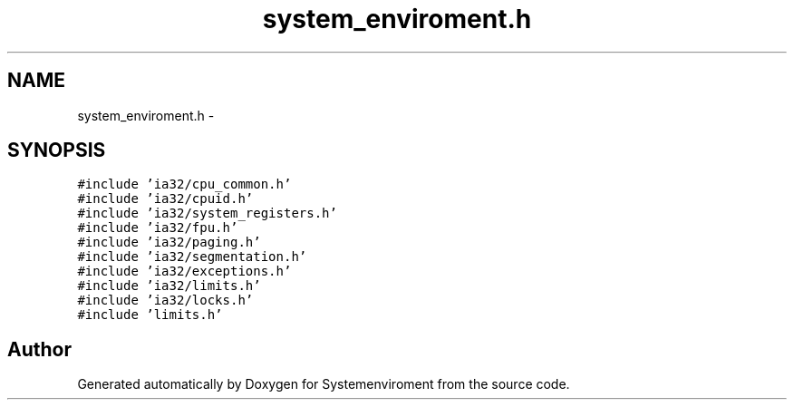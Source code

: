 .TH "system_enviroment.h" 3 "29 Jul 2004" "Systemenviroment" \" -*- nroff -*-
.ad l
.nh
.SH NAME
system_enviroment.h \- 
.SH SYNOPSIS
.br
.PP
\fC#include 'ia32/cpu_common.h'\fP
.br
\fC#include 'ia32/cpuid.h'\fP
.br
\fC#include 'ia32/system_registers.h'\fP
.br
\fC#include 'ia32/fpu.h'\fP
.br
\fC#include 'ia32/paging.h'\fP
.br
\fC#include 'ia32/segmentation.h'\fP
.br
\fC#include 'ia32/exceptions.h'\fP
.br
\fC#include 'ia32/limits.h'\fP
.br
\fC#include 'ia32/locks.h'\fP
.br
\fC#include 'limits.h'\fP
.br

.SH "Author"
.PP 
Generated automatically by Doxygen for Systemenviroment from the source code.

